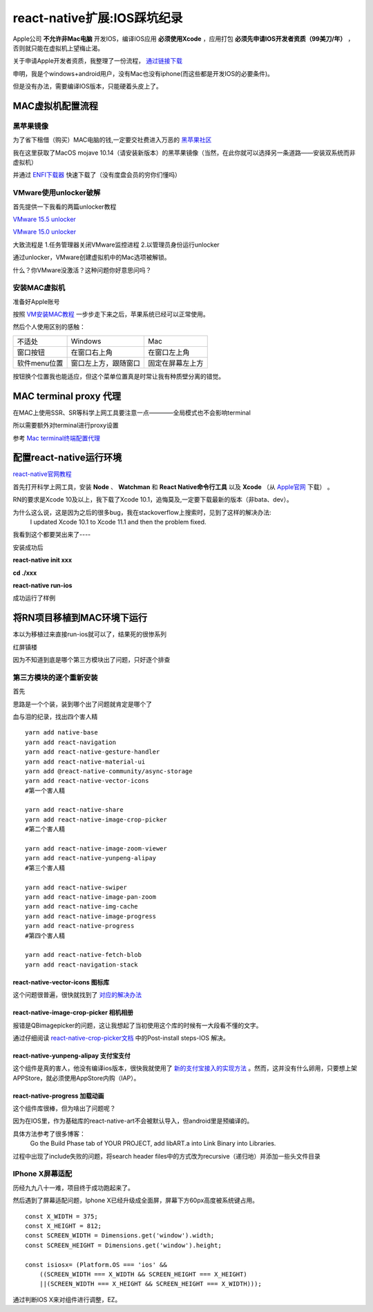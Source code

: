 .. post::Dec 6,2019
    :tags:react-native
    :category:react-native
    :author:HicoderDR

react-native扩展:IOS踩坑纪录
#############################################################
.. image:: ../_static/rnmac.png

Apple公司
**不允许非Mac电脑**
开发IOS，编译IOS应用
**必须使用Xcode**
，应用打包
**必须先申请IOS开发者资质（99美刀/年）**
，否则就只能在虚拟机上望梅止渴。

关于申请Apple开发者资质，我整理了一份流程，
`通过链接下载 <http://47.100.107.158/file/apple.pdf>`_

申明，我是个windows+android用户，没有Mac也没有iphone(而这些都是开发IOS的必要条件)。

但是没有办法，需要编译IOS版本，只能硬着头皮上了。

MAC虚拟机配置流程
*******************
黑苹果镜像
+++++++++++++++
为了省下租借（购买）MAC电脑的钱,一定要交社费进入万恶的
`黑苹果社区 <https://osx.cx/>`_

我在这里获取了MacOS mojave 10.14（请安装新版本）的黑苹果镜像（当然，在此你就可以选择另一条道路——安装双系统而非虚拟机）

并通过
`ENFI下载器 <http://www.enfi.cloud/>`_
快速下载了（没有度盘会员的穷你们懂吗）

VMware使用unlocker破解
+++++++++++++++++++++++++++++++
首先提供一下我看的两篇unlocker教程

`VMware 15.5 unlocker <https://www.52pojie.cn/thread-1032336-1-1.html>`_

`VMware 15.0 unlocker <https://www.52pojie.cn/thread-804000-1-1.html>`_

大致流程是 1.任务管理器关闭VMware监控进程  2.以管理员身份运行unlocker

通过unlocker，VMware创建虚拟机中的Mac选项被解锁。

什么？你VMware没激活？这种问题你好意思问吗？

安装MAC虚拟机
++++++++++++++++++++++++++++++
准备好Apple账号

按照
`VM安装MAC教程 <https://www.52pojie.cn/thread-804000-1-1.html>`_
一步步走下来之后，苹果系统已经可以正常使用。

.. image:: ../_static/macos.png

然后个人使用区别的感触：

.. list-table::

    * - 不适处
      - Windows
      - Mac
    * - 窗口按钮
      - 在窗口右上角
      - 在窗口左上角
    * - 软件menu位置
      - 窗口左上方，跟随窗口
      - 固定在屏幕左上方

按钮换个位置我也能适应，但这个菜单位置真是时常让我有种质壁分离的错觉。

MAC terminal proxy 代理
*********************************
在MAC上使用SSR、SR等科学上网工具要注意一点————全局模式也不会影响terminal

所以需要额外对terminal进行proxy设置

参考
`Mac terminal终端配置代理 <https://www.jianshu.com/p/9c93f9484b0d>`_

配置react-native运行环境
************************************
`react-native官网教程 <https://reactnative.cn/docs/getting-started.html>`_

首先打开科学上网工具，安装
**Node**
、
**Watchman**
和 
**React Native命令行工具**
以及
**Xcode**
（从
`Apple官网 <https://developer.apple.com/download/more/>`_
下载）
。

RN的要求是Xcode 10及以上，我下载了Xcode 10.1，追悔莫及,一定要下载最新的版本（非bata、dev）。

为什么这么说，这是因为之后的很多bug，我在stackoverflow上搜索时，见到了这样的解决办法:
    I updated Xcode 10.1 to Xcode 11.1 and then the problem fixed.

我看到这个都要哭出来了----

安装成功后

**react-native init xxx**

**cd ./xxx**

**react-native run-ios**

成功运行了样例

将RN项目移植到MAC环境下运行
************************************
本以为移植过来直接run-ios就可以了，结果死的很惨系列

红屏镇楼

.. image:: ../_static/redscreen.png

因为不知道到底是哪个第三方模块出了问题，只好逐个排查

第三方模块的逐个重新安装
+++++++++++++++++++++++++++
首先

思路是一个个装，装到哪个出了问题就肯定是哪个了

血与泪的纪录，找出四个害人精
::

    yarn add native-base
    yarn add react-navigation
    yarn add react-native-gesture-handler
    yarn add react-native-material-ui
    yarn add @react-native-community/async-storage
    yarn add react-native-vector-icons
    #第一个害人精

    yarn add react-native-share
    yarn add react-native-image-crop-picker
    #第二个害人精

    yarn add react-native-image-zoom-viewer
    yarn add react-native-yunpeng-alipay
    #第三个害人精

    yarn add react-native-swiper
    yarn add react-native-image-pan-zoom
    yarn add react-native-img-cache
    yarn add react-native-image-progress
    yarn add react-native-progress
    #第四个害人精

    yarn add react-native-fetch-blob
    yarn add react-navigation-stack

react-native-vector-icons 图标库
------------------------------------
这个问题很普遍，很快就找到了
`对应的解决办法 <https://www.cnblogs.com/evai/p/5804751.html>`_

react-native-image-crop-picker 相机相册
------------------------------------------
报错是QBimagepicker的问题，这让我想起了当初使用这个库的时候有一大段看不懂的文字。

通过仔细阅读
`react-native-crop-picker文档 <https://github.com/ivpusic/react-native-image-crop-picker>`_
中的Post-install steps-IOS 解决。

react-native-yunpeng-alipay 支付宝支付
----------------------------------------
这个组件是真的害人，他没有编译ios版本，很快我就使用了
`新的支付宝接入的实现方法 <https://www.jianshu.com/p/0728c30820c3>`_
。然而，这并没有什么卵用，只要想上架APPStore，就必须使用AppStore内购（IAP）。

react-native-progress 加载动画
---------------------------------------
这个组件库很棒，但为啥出了问题呢？

因为在IOS里，作为基础库的react-native-art不会被默认导入，但android里是预编译的。

具体方法参考了很多博客：
    Go the Build Phase tab of YOUR PROJECT, add libART.a into Link Binary into Libraries.

.. image:: ../_static/xcodeart.png

过程中出现了include失败的问题，将search header files中的方式改为recursive（递归地）并添加一些头文件目录

.. image:: ../_static/xcodesetting.png

IPhone X屏幕适配
+++++++++++++++++++++++
历经九九八十一难，项目终于成功跑起来了。

然后遇到了屏幕适配问题，Iphone X已经升级成全面屏，屏幕下方60px高度被系统键占用。

::

    const X_WIDTH = 375;
    const X_HEIGHT = 812;
    const SCREEN_WIDTH = Dimensions.get('window').width;
    const SCREEN_HEIGHT = Dimensions.get('window').height;

    const isiosx= (Platform.OS === 'ios' &&
        ((SCREEN_WIDTH === X_WIDTH && SCREEN_HEIGHT === X_HEIGHT) 
        ||(SCREEN_WIDTH === X_HEIGHT && SCREEN_HEIGHT === X_WIDTH)));

通过判断IOS X来对组件进行调整，EZ。